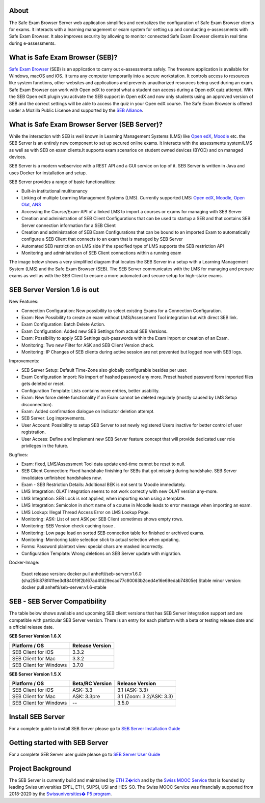 
.. image:: https://readthedocs.org/projects/seb-server-setup/badge/?version=latest
    :target: https://seb-server-setup.readthedocs.io/en/latest/?badge=latest
    :alt: Documentation Status

About
-----
The Safe Exam Browser Server web application simplifies and centralizes the configuration of Safe Exam Browser clients for exams. It interacts with a learning management or exam system for setting up and conducting e-assessments with Safe Exam Browser. It also improves security by allowing to monitor connected Safe Exam Browser clients in real time during e-assessments.

What is Safe Exam Browser (SEB)?
--------------------------------

`Safe Exam Browser <https://safeexambrowser.org/>`_ (SEB) is an application to carry out e-assessments safely. 
The freeware application is available for Windows, macOS and iOS. It turns any computer temporarily into a secure workstation. 
It controls access to resources like system functions, other websites and applications and prevents unauthorized resources being 
used during an exam. Safe Exam Browser can work with Open edX to control what a student can access during a Open edX quiz attempt. 
With the SEB Open edX plugin you activate the SEB support in Open edX and now only students using an approved version of SEB and the 
correct settings will be able to access the quiz in your Open edX course. The Safe Exam Browser is offered under a Mozilla Public License 
and supported by the `SEB Alliance <https://safeexambrowser.org/alliance/>`_.


What is Safe Exam Browser Server (SEB Server)?
----------------------------------------------

While the interaction with SEB is well known in Learning Management Systems (LMS) like `Open edX <https://open.edx.org/>`_, 
`Moodle <https://moodle.org/>`_ etc. the SEB Server is an entirely new component to set up secured online exams. 
It interacts with the assessments system/LMS as well as with SEB on exam clients.It supports exam scenarios on student owned devices (BYOD) 
and on managed devices.

SEB Server is a modern webservice with a REST API and a GUI service on top of it. SEB Server is written in Java and uses Docker for installation and setup.

SEB Server provides a range of basic functionalities:

- Built-in institutional multitenancy
- Linking of multiple Learning Management Systems (LMS). Currently supported LMS: `Open edX <https://open.edx.org/>`_, `Moodle <https://moodle.org/>`_, `Open Olat <https://www.openolat.com/>`_, `ANS <https://ans.app/>`_
- Accessing the Course/Exam-API of a linked LMS to import a courses or exams for managing with SEB Server
- Creation and administration of SEB Client Configurations that can be used to startup a SEB and that contains SEB Server connection information for a SEB Client
- Creation and administration of SEB Exam Configurations that can be bound to an imported Exam to automatically configure a SEB Client that connects to an exam that is managed by SEB Server
- Automated SEB restriction on LMS side if the specified type of LMS supports the SEB restriction API
- Monitoring and administration of SEB Client connections within a running exam

The image below shows a very simplified diagram that locates the SEB Server in a setup with a Learning Management System (LMS) and the 
Safe Exam Browser (SEB). The SEB Server communicates with the LMS for managing and prepare exams as well as with the SEB Client to ensure 
a more automated and secure setup for high-stake exams.

.. image:: https://raw.githubusercontent.com/SafeExamBrowser/seb-server/dev-1.5/docs/images/setup_1.png
    :align: center
    :target: https://raw.githubusercontent.com/SafeExamBrowser/seb-server/dev-1.5/docs/images/setup_1.png
    
SEB Server Version 1.6 is out
-------------------------------

New Features:

- Connection Configuration: New possibility to select existing Exams for a Connection Configuration.
- Exam: New Possibility to create an exam without LMS/Assessment Tool integration but with direct SEB link.
- Exam Configuration: Batch Delete Action.
- Exam Configuration: Added new SEB Settings from actual SEB Versions.
- Exam: Possibility to apply SEB Settings quit-passwords within the Exam Import or creation of an Exam.
- Monitoring: Two new Filter for ASK and SEB Client Version check.
- Monitoring: IP Changes of SEB clients during active session are not prevented but logged now with SEB logs.


Improvements:

- SEB Server Setup: Default Time-Zone also globally configurable besides per user.
- Exam Configuration Import: No import of hashed password any more. Preset hashed password form imported files gets deleted or reset.
- Configuration Template: Lists contains more entries, better usability.
- Exam: New force delete functionality if an Exam cannot be deleted regularly (mostly caused by LMS Setup disconnection).
- Exam: Added confirmation dialogue on Indicator deletion attempt.
- SEB Server: Log improvements.
- User Account: Possibility to setup SEB Server to set newly registered Users inactive for better control of user registration.
- User Access: Define and Implement new SEB Server feature concept that will provide dedicated user role privileges in the future.


Bugfixes:

- Exam: fixed, LMS/Assessment Tool data update end-time cannot be reset to null.
- SEB Client Connection: Fixed handshake finishing for SEBs that got missing during handshake. SEB Server invalidates unfinished handshakes now.
- Exam - SEB Restriction Details: Additional BEK is not sent to Moodle immediately.
- LMS Integration: OLAT Integration seems to not work correctly with new OLAT version any-more.
- LMS Integration: SEB Lock is not applied, when importing exam using a template.
- LMS Integration:	Semicolon in short name of a course in Moodle leads to error message when importing an exam.
- LMS Lookup: Illegal Thread Access Error on LMS Lookup Page.
- Monitoring: ASK: List of sent ASK per SEB Client sometimes shows empty rows.
- Monitoring: SEB Version check caching issue .
- Monitoring: Low page load on sorted SEB connection table for finished or archived exams.
- Monitoring: Monitoring table selection stick to actual selection when updating.
- Forms: Password plaintext view: special chars are masked incorrectly.
- Configuration Template: Wrong deletions on SEB Server update with migration.

Docker-Image:

    Exact release version: docker pull anhefti/seb-server:v1.6.0 (sha256:878f411ee3df84019f2b167ad4fd29ecad77c90063b2ced4e16e69edab74805e)
    Stable minor version: docker pull anhefti/seb-server:v1.6-stable


SEB - SEB Server Compatibility
------------------------------

The table below shows available and upcoming SEB client versions that has SEB Server integration support and are compatible with particular 
SEB Server version. There is an entry for each platform with a beta or testing release date and a official release date.

**SEB Server Version 1.6.X**

.. csv-table::
   :header: "Platform / OS", "Release Version"

   "SEB Client for iOS", "3.3.2"
   "SEB Client for Mac", "3.3.2"
   "SEB Client for Windows", "3.7.0"

**SEB Server Version 1.5.X**

.. csv-table::
   :header: "Platform / OS", "Beta/RC Version", "Release Version"

   "SEB Client for iOS", "ASK: 3.3", "3.1 (ASK: 3.3)"
   "SEB Client for Mac", "ASK: 3.3pre", "3.1 (Zoom: 3.2/ASK: 3.3)"
   "SEB Client for Windows", "--", "3.5.0 "


Install SEB Server
------------------

For a complete guide to install SEB Server please go to `SEB Server Installation Guide <https://seb-server-setup.readthedocs.io/en/latest/overview.html>`_

Getting started with SEB Server
-------------------------------

For a complete SEB Server user guide please go to `SEB Server User Guide <https://seb-server.readthedocs.io/en/latest/#>`_

Project Background
------------------

The SEB Server is currently build and maintained by `ETH Z�rich <https://ethz.ch/en.html>`_ and by the `Swiss MOOC Service <https://www.swissmooc.ch/>`_ that is founded by leading Swiss universities EPFL, ETH, SUPSI, USI and HES-SO. The Swiss MOOC Service was financially supported from 2018-2020 by the `Swissuniversities� P5 program <https://www.swissuniversities.ch/themen/digitalisierung/p-5-wissenschaftliche-information>`_.
